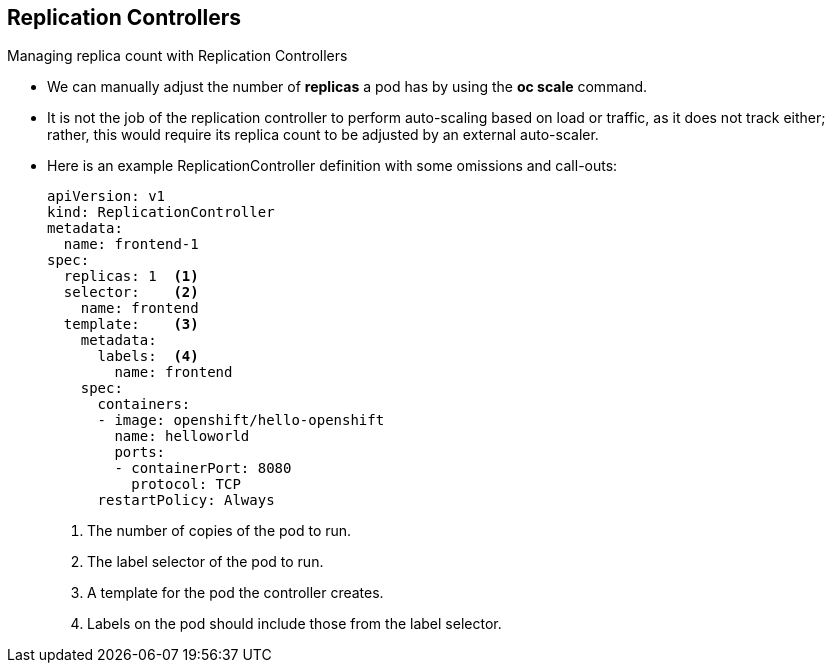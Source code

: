 == Replication Controllers
:noaudio:

.Managing replica count with Replication Controllers
* We can manually adjust the number of *replicas* a pod has by using the *oc scale* command.
* It is not the job of the replication controller to perform auto-scaling based on load or traffic, as it does not track either; rather, this would require its replica count to be adjusted by an external auto-scaler.
* Here is an example ReplicationController definition with some omissions and call-outs:
+
----
apiVersion: v1
kind: ReplicationController
metadata:
  name: frontend-1
spec:
  replicas: 1  <1>
  selector:    <2>
    name: frontend
  template:    <3>
    metadata:
      labels:  <4>
        name: frontend
    spec:
      containers:
      - image: openshift/hello-openshift
        name: helloworld
        ports:
        - containerPort: 8080
          protocol: TCP
      restartPolicy: Always
----
<1> The number of copies of the pod to run.
<2> The label selector of the pod to run.
<3> A template for the pod the controller creates.
<4> Labels on the pod should include those from the label selector.
ifdef::showscript[]

=== Transcript


endif::showscript[]


